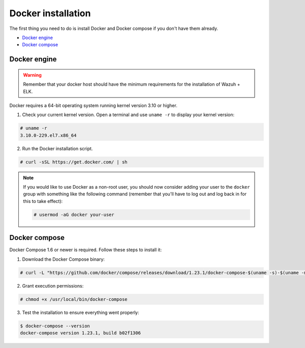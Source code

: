 .. Copyright (C) 2018 Wazuh, Inc.

.. _docker-installation:

Docker installation
===================

The first thing you need to do is install Docker and Docker compose if you don't have them already.

- `Docker engine`_
- `Docker compose`_

Docker engine
-------------

.. warning::
  Remember that your docker host should have the minimum requirements for the installation of Wazuh + ELK.

Docker requires a 64-bit operating system running kernel version 3.10 or higher.

1. Check your current kernel version. Open a terminal and use ``uname -r`` to display your kernel version:

.. code-block:: console

  # uname -r
  3.10.0-229.el7.x86_64

2. Run the Docker installation script.

.. code-block:: console

   # curl -sSL https://get.docker.com/ | sh

.. note::
  If you would like to use Docker as a non-root user, you should now consider adding your user to the ``docker`` group with something like the following command (remember that you'll have to log out and log back in for this to take effect):

  .. code-block:: console

    # usermod -aG docker your-user

Docker compose
--------------

Docker Compose 1.6 or newer is required. Follow these steps to install it:

1. Download the Docker Compose binary:

.. code-block:: console

  # curl -L "https://github.com/docker/compose/releases/download/1.23.1/docker-compose-$(uname -s)-$(uname -m)" -o /usr/local/bin/docker-compose

2. Grant execution permissions:

.. code-block:: console

  # chmod +x /usr/local/bin/docker-compose

3. Test the installation to ensure everything went properly:

.. code-block:: console

  $ docker-compose --version
  docker-compose version 1.23.1, build b02f1306
